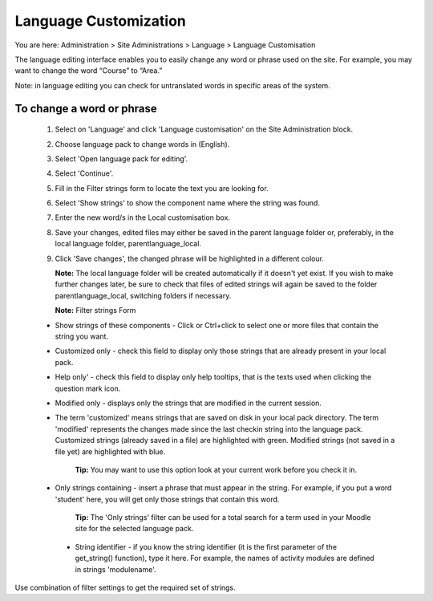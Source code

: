 .. _language_customization:

Language Customization
=======================
You are here: Administration > Site Administrations > Language > Language Customisation

The language editing interface enables you to easily change any word or phrase used on the site. For example, you may want to change the word “Course” to “Area.”

Note: in language editing you can check for untranslated words in specific areas of the system.

To change a word or phrase
^^^^^^^^^^^^^^^^^^^^^^^^^^^

    1. Select on 'Language' and click 'Language customisation' on the Site Administration block.
    2. Choose language pack to change words in (English).
    3. Select 'Open language pack for editing'.
    4. Select 'Continue'.
    5. Fill in the Filter strings form to locate the text you are looking for.
    6. Select 'Show strings' to  show the component name where the string was found.
    7. Enter the new word/s in the Local customisation box.
    8. Save your changes, edited files may either be saved in the parent language folder or, preferably, in the local language folder, parentlanguage_local.
    9. Click 'Save changes', the changed phrase will be highlighted in a different colour.

       **Note:** The local language folder will be created automatically if it doesn't yet exist. If you wish to make further changes later, be sure to check that files of edited strings will again be saved to the folder parentlanguage_local, switching folders if necessary.

       **Note:** Filter strings Form

    * Show strings of these components - Click or Ctrl+click to select one or more files that contain the string you want.
    * Customized only - check this field to display only those strings that are already present in your  local pack.
    * Help only' - check this field to display only help tooltips, that is the texts used when clicking the question mark icon.
    * Modified only - displays only the strings that are modified in the current session.
    * The term 'customized' means strings that are saved on disk in your local pack directory. The term 'modified' represents the changes made since the last checkin string into the language pack. Customized strings (already saved in a file) are highlighted with green. Modified strings (not saved in a file yet) are highlighted with blue.

       **Tip:** You may want to use this option look at your current work before you check it in.

    * Only strings containing - insert a phrase that must appear in the string. For example, if you put a word 'student' here, you will get only those strings that contain this word.

       **Tip:** The 'Only strings' filter can be used for a total search for a term used in your Moodle site for the selected language pack.

     * String identifier - if you know the string identifier (it is the first parameter of the get_string() function), type it here. For example, the names of activity modules are defined in strings 'modulename'.

Use combination of filter settings to get the required set of strings. 




       
